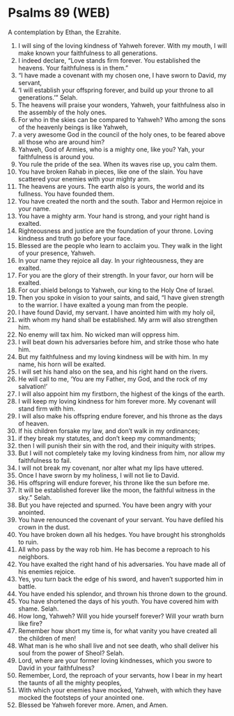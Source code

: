 * Psalms 89 (WEB)
:PROPERTIES:
:ID: WEB/19-PSA089
:END:

 A contemplation by Ethan, the Ezrahite.
1. I will sing of the loving kindness of Yahweh forever. With my mouth, I will make known your faithfulness to all generations.
2. I indeed declare, “Love stands firm forever. You established the heavens. Your faithfulness is in them.”
3. “I have made a covenant with my chosen one, I have sworn to David, my servant,
4. ‘I will establish your offspring forever, and build up your throne to all generations.’” Selah.
5. The heavens will praise your wonders, Yahweh, your faithfulness also in the assembly of the holy ones.
6. For who in the skies can be compared to Yahweh? Who among the sons of the heavenly beings is like Yahweh,
7. a very awesome God in the council of the holy ones, to be feared above all those who are around him?
8. Yahweh, God of Armies, who is a mighty one, like you? Yah, your faithfulness is around you.
9. You rule the pride of the sea. When its waves rise up, you calm them.
10. You have broken Rahab in pieces, like one of the slain. You have scattered your enemies with your mighty arm.
11. The heavens are yours. The earth also is yours, the world and its fullness. You have founded them.
12. You have created the north and the south. Tabor and Hermon rejoice in your name.
13. You have a mighty arm. Your hand is strong, and your right hand is exalted.
14. Righteousness and justice are the foundation of your throne. Loving kindness and truth go before your face.
15. Blessed are the people who learn to acclaim you. They walk in the light of your presence, Yahweh.
16. In your name they rejoice all day. In your righteousness, they are exalted.
17. For you are the glory of their strength. In your favor, our horn will be exalted.
18. For our shield belongs to Yahweh, our king to the Holy One of Israel.
19. Then you spoke in vision to your saints, and said, “I have given strength to the warrior. I have exalted a young man from the people.
20. I have found David, my servant. I have anointed him with my holy oil,
21. with whom my hand shall be established. My arm will also strengthen him.
22. No enemy will tax him. No wicked man will oppress him.
23. I will beat down his adversaries before him, and strike those who hate him.
24. But my faithfulness and my loving kindness will be with him. In my name, his horn will be exalted.
25. I will set his hand also on the sea, and his right hand on the rivers.
26. He will call to me, ‘You are my Father, my God, and the rock of my salvation!’
27. I will also appoint him my firstborn, the highest of the kings of the earth.
28. I will keep my loving kindness for him forever more. My covenant will stand firm with him.
29. I will also make his offspring endure forever, and his throne as the days of heaven.
30. If his children forsake my law, and don’t walk in my ordinances;
31. if they break my statutes, and don’t keep my commandments;
32. then I will punish their sin with the rod, and their iniquity with stripes.
33. But I will not completely take my loving kindness from him, nor allow my faithfulness to fail.
34. I will not break my covenant, nor alter what my lips have uttered.
35. Once I have sworn by my holiness, I will not lie to David.
36. His offspring will endure forever, his throne like the sun before me.
37. It will be established forever like the moon, the faithful witness in the sky.” Selah.
38. But you have rejected and spurned. You have been angry with your anointed.
39. You have renounced the covenant of your servant. You have defiled his crown in the dust.
40. You have broken down all his hedges. You have brought his strongholds to ruin.
41. All who pass by the way rob him. He has become a reproach to his neighbors.
42. You have exalted the right hand of his adversaries. You have made all of his enemies rejoice.
43. Yes, you turn back the edge of his sword, and haven’t supported him in battle.
44. You have ended his splendor, and thrown his throne down to the ground.
45. You have shortened the days of his youth. You have covered him with shame. Selah.
46. How long, Yahweh? Will you hide yourself forever? Will your wrath burn like fire?
47. Remember how short my time is, for what vanity you have created all the children of men!
48. What man is he who shall live and not see death, who shall deliver his soul from the power of Sheol? Selah.
49. Lord, where are your former loving kindnesses, which you swore to David in your faithfulness?
50. Remember, Lord, the reproach of your servants, how I bear in my heart the taunts of all the mighty peoples,
51. With which your enemies have mocked, Yahweh, with which they have mocked the footsteps of your anointed one.
52. Blessed be Yahweh forever more. Amen, and Amen.
